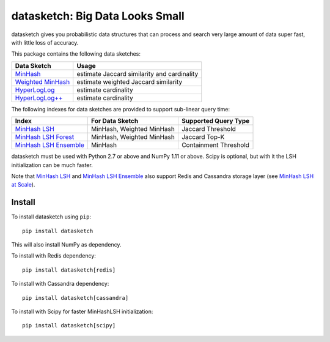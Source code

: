 datasketch: Big Data Looks Small
================================

.. image:: https://github.com/ekzhu/datasketch/workflows/Python%20package/badge.svg
    :target: https://github.com/ekzhu/datasketch/actions

.. image:: https://zenodo.org/badge/DOI/10.5281/zenodo.290602.svg
   :target: https://doi.org/10.5281/zenodo.290602

datasketch gives you probabilistic data structures that can process and
search very large amount of data super fast, with little loss of
accuracy.

This package contains the following data sketches:

+-------------------------+-----------------------------------------------+
| Data Sketch             | Usage                                         |
+=========================+===============================================+
| `MinHash`_              | estimate Jaccard similarity and cardinality   |
+-------------------------+-----------------------------------------------+
| `Weighted MinHash`_     | estimate weighted Jaccard similarity          |
+-------------------------+-----------------------------------------------+
| `HyperLogLog`_          | estimate cardinality                          |
+-------------------------+-----------------------------------------------+
| `HyperLogLog++`_        | estimate cardinality                          |
+-------------------------+-----------------------------------------------+

The following indexes for data sketches are provided to support
sub-linear query time:

+---------------------------+-----------------------------+------------------------+
| Index                     | For Data Sketch             | Supported Query Type   |
+===========================+=============================+========================+
| `MinHash LSH`_            | MinHash, Weighted MinHash   | Jaccard Threshold      |
+---------------------------+-----------------------------+------------------------+
| `MinHash LSH Forest`_     | MinHash, Weighted MinHash   | Jaccard Top-K          |
+---------------------------+-----------------------------+------------------------+
| `MinHash LSH Ensemble`_   | MinHash                     | Containment Threshold  |
+---------------------------+-----------------------------+------------------------+

datasketch must be used with Python 2.7 or above and NumPy 1.11 or
above. Scipy is optional, but with it the LSH initialization can be much
faster.

Note that `MinHash LSH`_ and `MinHash LSH Ensemble`_ also support Redis and Cassandra 
storage layer (see `MinHash LSH at Scale`_).

Install
-------

To install datasketch using ``pip``:

::

    pip install datasketch

This will also install NumPy as dependency.

To install with Redis dependency:

::

    pip install datasketch[redis]

To install with Cassandra dependency:

::

    pip install datasketch[cassandra]

To install with Scipy for faster MinHashLSH initialization:

::

    pip install datasketch[scipy]

.. _`MinHash`: https://ekzhu.github.io/datasketch/minhash.html
.. _`Weighted MinHash`: https://ekzhu.github.io/datasketch/weightedminhash.html
.. _`HyperLogLog`: https://ekzhu.github.io/datasketch/hyperloglog.html
.. _`HyperLogLog++`: https://ekzhu.github.io/datasketch/hyperloglog.html#hyperloglog-plusplus
.. _`MinHash LSH`: https://ekzhu.github.io/datasketch/lsh.html
.. _`MinHash LSH Forest`: https://ekzhu.github.io/datasketch/lshforest.html
.. _`MinHash LSH Ensemble`: https://ekzhu.github.io/datasketch/lshensemble.html
.. _`Minhash LSH at Scale`: http://ekzhu.github.io/datasketch/lsh.html#minhash-lsh-at-scale
